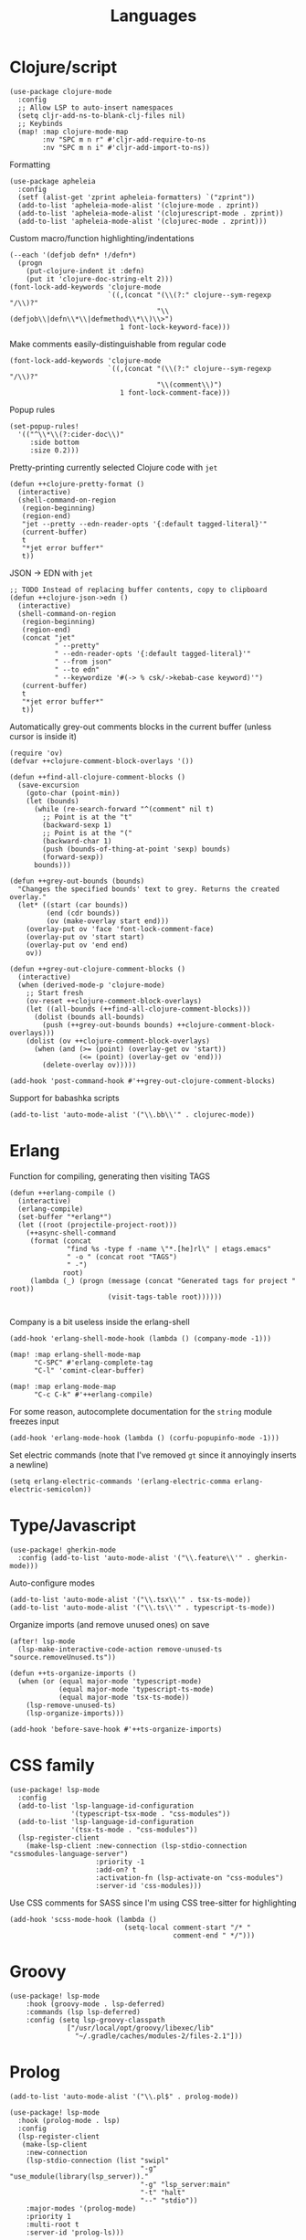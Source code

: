 #+TITLE: Languages

* Clojure/script
#+begin_src elisp :results none
(use-package clojure-mode
  :config
  ;; Allow LSP to auto-insert namespaces
  (setq cljr-add-ns-to-blank-clj-files nil)
  ;; Keybinds
  (map! :map clojure-mode-map
        :nv "SPC m n r" #'cljr-add-require-to-ns
        :nv "SPC m n i" #'cljr-add-import-to-ns))
#+end_src

Formatting
#+begin_src elisp :results none
(use-package apheleia
  :config
  (setf (alist-get 'zprint apheleia-formatters) `("zprint"))
  (add-to-list 'apheleia-mode-alist '(clojure-mode . zprint))
  (add-to-list 'apheleia-mode-alist '(clojurescript-mode . zprint))
  (add-to-list 'apheleia-mode-alist '(clojurec-mode . zprint)))
#+end_src

Custom macro/function highlighting/indentations
#+begin_src elisp
(--each '(defjob defn* !/defn*)
  (progn
    (put-clojure-indent it :defn)
    (put it 'clojure-doc-string-elt 2)))
(font-lock-add-keywords 'clojure-mode
                        `((,(concat "(\\(?:" clojure--sym-regexp "/\\)?"
                                    "\\(defjob\\|defn\\*\\|defmethod\\*\\)\\>")
                           1 font-lock-keyword-face)))
#+end_src

Make comments easily-distinguishable from regular code
#+begin_src elisp :results none
(font-lock-add-keywords 'clojure-mode
                        `((,(concat "(\\(?:" clojure--sym-regexp "/\\)?"
                                    "\\(comment\\)")
                           1 font-lock-comment-face)))
#+end_src

Popup rules
#+begin_src elisp
(set-popup-rules!
  '(("^\\*\\(?:cider-doc\\)"
     :side bottom
     :size 0.2)))
#+end_src

Pretty-printing currently selected Clojure code with =jet=
#+begin_src elisp
(defun ++clojure-pretty-format ()
  (interactive)
  (shell-command-on-region
   (region-beginning)
   (region-end)
   "jet --pretty --edn-reader-opts '{:default tagged-literal}'"
   (current-buffer)
   t
   "*jet error buffer*"
   t))
#+end_src

JSON -> EDN with =jet=
#+begin_src elisp
;; TODO Instead of replacing buffer contents, copy to clipboard
(defun ++clojure-json->edn ()
  (interactive)
  (shell-command-on-region
   (region-beginning)
   (region-end)
   (concat "jet"
           " --pretty"
           " --edn-reader-opts '{:default tagged-literal}'"
           " --from json"
           " --to edn"
           " --keywordize '#(-> % csk/->kebab-case keyword)'")
   (current-buffer)
   t
   "*jet error buffer*"
   t))
#+end_src

Automatically grey-out comments blocks in the current buffer (unless cursor is inside it)
#+begin_src elisp :results none
(require 'ov)
(defvar ++clojure-comment-block-overlays '())

(defun ++find-all-clojure-comment-blocks ()
  (save-excursion
    (goto-char (point-min))
    (let (bounds)
      (while (re-search-forward "^(comment" nil t)
        ;; Point is at the "t"
        (backward-sexp 1)
        ;; Point is at the "("
        (backward-char 1)
        (push (bounds-of-thing-at-point 'sexp) bounds)
        (forward-sexp))
      bounds)))

(defun ++grey-out-bounds (bounds)
  "Changes the specified bounds' text to grey. Returns the created overlay."
  (let* ((start (car bounds))
         (end (cdr bounds))
         (ov (make-overlay start end)))
    (overlay-put ov 'face 'font-lock-comment-face)
    (overlay-put ov 'start start)
    (overlay-put ov 'end end)
    ov))

(defun ++grey-out-clojure-comment-blocks ()
  (interactive)
  (when (derived-mode-p 'clojure-mode)
    ;; Start fresh
    (ov-reset ++clojure-comment-block-overlays)
    (let ((all-bounds (++find-all-clojure-comment-blocks)))
      (dolist (bounds all-bounds)
        (push (++grey-out-bounds bounds) ++clojure-comment-block-overlays)))
    (dolist (ov ++clojure-comment-block-overlays)
      (when (and (>= (point) (overlay-get ov 'start))
                 (<= (point) (overlay-get ov 'end)))
        (delete-overlay ov)))))

(add-hook 'post-command-hook #'++grey-out-clojure-comment-blocks)
#+end_src

Support for babashka scripts
#+begin_src elisp :results none
(add-to-list 'auto-mode-alist '("\\.bb\\'" . clojurec-mode))
#+end_src

* Erlang
Function for compiling, generating then visiting TAGS
#+begin_src elisp
(defun ++erlang-compile ()
  (interactive)
  (erlang-compile)
  (set-buffer "*erlang*")
  (let ((root (projectile-project-root)))
    (++async-shell-command
     (format (concat
              "find %s -type f -name \"*.[he]rl\" | etags.emacs"
              " -o " (concat root "TAGS")
              " -")
             root)
     (lambda (_) (progn (message (concat "Generated tags for project " root))
                        (visit-tags-table root))))))

#+end_src
Company is a bit useless inside the erlang-shell
#+begin_src elisp
(add-hook 'erlang-shell-mode-hook (lambda () (company-mode -1)))
#+end_src

#+begin_src elisp
(map! :map erlang-shell-mode-map
      "C-SPC" #'erlang-complete-tag
      "C-l" 'comint-clear-buffer)

(map! :map erlang-mode-map
      "C-c C-k" #'++erlang-compile)
#+end_src

For some reason, autocomplete documentation for the =string= module freezes input
#+begin_src elisp :results none
(add-hook 'erlang-mode-hook (lambda () (corfu-popupinfo-mode -1)))
#+end_src

Set electric commands (note that I've removed =gt= since it annoyingly inserts a newline)
#+begin_src elisp :results none
(setq erlang-electric-commands '(erlang-electric-comma erlang-electric-semicolon))
#+end_src

* Type/Javascript
#+begin_src elisp
(use-package! gherkin-mode
  :config (add-to-list 'auto-mode-alist '("\\.feature\\'" . gherkin-mode)))
#+end_src

Auto-configure modes
#+begin_src elisp :results none
(add-to-list 'auto-mode-alist '("\\.tsx\\'" . tsx-ts-mode))
(add-to-list 'auto-mode-alist '("\\.ts\\'" . typescript-ts-mode))
#+end_src

Organize imports (and remove unused ones) on save
#+begin_src elisp :results none
(after! lsp-mode
  (lsp-make-interactive-code-action remove-unused-ts "source.removeUnused.ts"))

(defun ++ts-organize-imports ()
  (when (or (equal major-mode 'typescript-mode)
            (equal major-mode 'typescript-ts-mode)
            (equal major-mode 'tsx-ts-mode))
    (lsp-remove-unused-ts)
    (lsp-organize-imports)))

(add-hook 'before-save-hook #'++ts-organize-imports)
#+end_src

* CSS family

#+begin_src elisp :results none
(use-package! lsp-mode
  :config
  (add-to-list 'lsp-language-id-configuration
               '(typescript-tsx-mode . "css-modules"))
  (add-to-list 'lsp-language-id-configuration
               '(tsx-ts-mode . "css-modules"))
  (lsp-register-client
    (make-lsp-client :new-connection (lsp-stdio-connection "cssmodules-language-server")
                     :priority -1
                     :add-on? t
                     :activation-fn (lsp-activate-on "css-modules")
                     :server-id 'css-modules)))
#+end_src

Use CSS comments for SASS since I'm using CSS tree-sitter for highlighting
#+begin_src elisp :results none
(add-hook 'scss-mode-hook (lambda ()
                            (setq-local comment-start "/* "
                                        comment-end " */")))
#+end_src

* Groovy
#+begin_src elisp
(use-package! lsp-mode
    :hook (groovy-mode . lsp-deferred)
    :commands (lsp lsp-deferred)
    :config (setq lsp-groovy-classpath
              ["/usr/local/opt/groovy/libexec/lib"
                "~/.gradle/caches/modules-2/files-2.1"]))
#+end_src
* Prolog
#+begin_src elisp :results none
(add-to-list 'auto-mode-alist '("\\.pl$" . prolog-mode))
#+end_src

#+begin_src elisp :results none
(use-package! lsp-mode
  :hook (prolog-mode . lsp)
  :config
  (lsp-register-client
   (make-lsp-client
    :new-connection
    (lsp-stdio-connection (list "swipl"
                                "-g" "use_module(library(lsp_server))."
                                "-g" "lsp_server:main"
                                "-t" "halt"
                                "--" "stdio"))
    :major-modes '(prolog-mode)
    :priority 1
    :multi-root t
    :server-id 'prolog-ls)))
#+end_src
* Godot
Formatting
#+begin_src elisp :results none
(use-package gdscript-mode
  :config
  (setq gdscript-tab-width 2
        gdscript-use-tab-indents nil
        gdscript-gdformat-save-and-format t)
  (add-hook 'after-save-hook
            (lambda ()
              (when (equal 'gdscript-mode major-mode)
                (gdscript-format-buffer)))))
#+end_src
